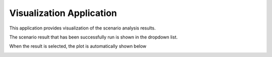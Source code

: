 Visualization Application
==============================

This application provides visualization of the scenario analysis results.


The scenario result that has been successfully run is shown in the dropdown list.

.. image:: images/visualization_selection.png
    :width: 300px
    :align: center

When the result is selected, the plot is automatically shown below

.. image:: images/visualization.png
    :width: 100%

